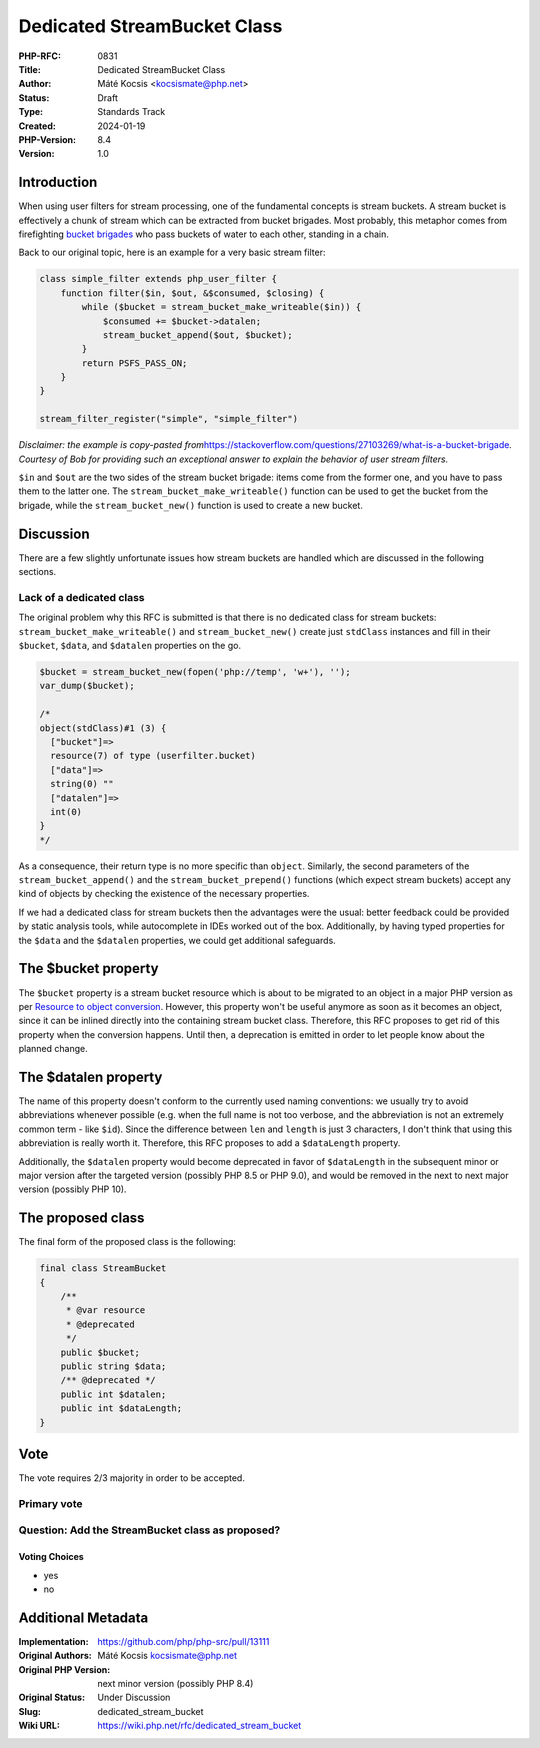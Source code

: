 Dedicated StreamBucket Class
============================

:PHP-RFC: 0831
:Title: Dedicated StreamBucket Class
:Author: Máté Kocsis <kocsismate@php.net>
:Status: Draft
:Type: Standards Track
:Created: 2024-01-19
:PHP-Version: 8.4
:Version: 1.0

Introduction
------------

When using user filters for stream processing, one of the fundamental
concepts is stream buckets. A stream bucket is effectively a chunk of
stream which can be extracted from bucket brigades. Most probably, this
metaphor comes from firefighting `bucket
brigades <https://en.wikipedia.org/wiki/Bucket_brigade>`__ who pass
buckets of water to each other, standing in a chain.

Back to our original topic, here is an example for a very basic stream
filter:

.. code:: PHP

   class simple_filter extends php_user_filter {
       function filter($in, $out, &$consumed, $closing) {
           while ($bucket = stream_bucket_make_writeable($in)) {
               $consumed += $bucket->datalen;
               stream_bucket_append($out, $bucket);
           }
           return PSFS_PASS_ON;
       }
   }

   stream_filter_register("simple", "simple_filter")

*Disclaimer: the example is copy-pasted
from*\ https://stackoverflow.com/questions/27103269/what-is-a-bucket-brigade\ *.
Courtesy of Bob for providing such an exceptional answer to explain the
behavior of user stream filters.*

``$in`` and ``$out`` are the two sides of the stream bucket brigade:
items come from the former one, and you have to pass them to the latter
one. The ``stream_bucket_make_writeable()`` function can be used to get
the bucket from the brigade, while the ``stream_bucket_new()`` function
is used to create a new bucket.

Discussion
----------

There are a few slightly unfortunate issues how stream buckets are
handled which are discussed in the following sections.

Lack of a dedicated class
~~~~~~~~~~~~~~~~~~~~~~~~~

The original problem why this RFC is submitted is that there is no
dedicated class for stream buckets: ``stream_bucket_make_writeable()``
and ``stream_bucket_new()`` create just ``stdClass`` instances and fill
in their ``$bucket``, ``$data``, and ``$datalen`` properties on the go.

.. code:: PHP

   $bucket = stream_bucket_new(fopen('php://temp', 'w+'), '');
   var_dump($bucket);

   /*
   object(stdClass)#1 (3) {
     ["bucket"]=>
     resource(7) of type (userfilter.bucket)
     ["data"]=>
     string(0) ""
     ["datalen"]=>
     int(0)
   }
   */

As a consequence, their return type is no more specific than ``object``.
Similarly, the second parameters of the ``stream_bucket_append()`` and
the ``stream_bucket_prepend()`` functions (which expect stream buckets)
accept any kind of objects by checking the existence of the necessary
properties.

If we had a dedicated class for stream buckets then the advantages were
the usual: better feedback could be provided by static analysis tools,
while autocomplete in IDEs worked out of the box. Additionally, by
having typed properties for the ``$data`` and the ``$datalen``
properties, we could get additional safeguards.

The $bucket property
--------------------

The ``$bucket`` property is a stream bucket resource which is about to
be migrated to an object in a major PHP version as per `Resource to
object conversion </rfc/resource_to_object_conversion>`__. However, this
property won't be useful anymore as soon as it becomes an object, since
it can be inlined directly into the containing stream bucket class.
Therefore, this RFC proposes to get rid of this property when the
conversion happens. Until then, a deprecation is emitted in order to let
people know about the planned change.

The $datalen property
---------------------

The name of this property doesn't conform to the currently used naming
conventions: we usually try to avoid abbreviations whenever possible
(e.g. when the full name is not too verbose, and the abbreviation is not
an extremely common term - like ``$id``). Since the difference between
``len`` and ``length`` is just 3 characters, I don't think that using
this abbreviation is really worth it. Therefore, this RFC proposes to
add a ``$dataLength`` property.

Additionally, the ``$datalen`` property would become deprecated in favor
of ``$dataLength`` in the subsequent minor or major version after the
targeted version (possibly PHP 8.5 or PHP 9.0), and would be removed in
the next to next major version (possibly PHP 10).

The proposed class
------------------

The final form of the proposed class is the following:

.. code:: PHP

   final class StreamBucket
   {
       /**
        * @var resource
        * @deprecated
        */
       public $bucket;
       public string $data;
       /** @deprecated */
       public int $datalen;
       public int $dataLength;
   }

Vote
----

The vote requires 2/3 majority in order to be accepted.

Primary vote
~~~~~~~~~~~~

Question: Add the StreamBucket class as proposed?
~~~~~~~~~~~~~~~~~~~~~~~~~~~~~~~~~~~~~~~~~~~~~~~~~

Voting Choices
^^^^^^^^^^^^^^

-  yes
-  no

Additional Metadata
-------------------

:Implementation: https://github.com/php/php-src/pull/13111
:Original Authors: Máté Kocsis kocsismate@php.net
:Original PHP Version: next minor version (possibly PHP 8.4)
:Original Status: Under Discussion
:Slug: dedicated_stream_bucket
:Wiki URL: https://wiki.php.net/rfc/dedicated_stream_bucket
